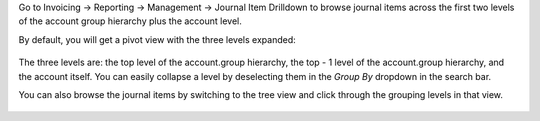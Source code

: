 Go to Invoicing -> Reporting -> Management -> Journal Item Drilldown to browse
journal items across the first two levels of the account group hierarchy plus
the account level.

By default, you will get a pivot view with the three levels expanded:

  .. figure:: https://raw.githubusercontent.com/OCA/account-financial-tools/12.0/account_move_line_drilldown/static/description/drilldown_pivot.png
     :scale: 80 %
     :alt: journal Item Drilldown pivot view

The three levels are: the top level of the account.group hierarchy,
the top - 1 level of the account.group hierarchy, and the account
itself. You can easily collapse a level by deselecting them in the `Group By`
dropdown in the search bar.

You can also browse the journal items by switching to the tree view and click
through the grouping levels in that view.

  .. figure:: https://raw.githubusercontent.com/OCA/account-financial-tools/12.0/account_move_line_drilldown/static/description/drilldown_tree.png
     :scale: 80 %
     :alt: journal Item Drilldown tree view
